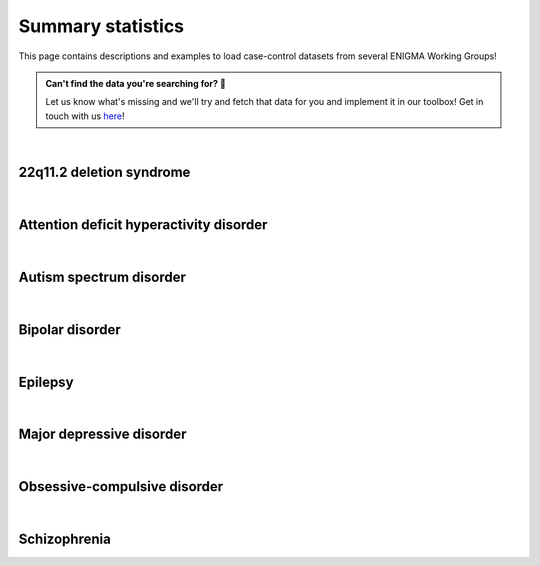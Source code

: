 .. _load_sumstats:

.. title:: Load summary statistics! 📂

Summary statistics
======================================

This page contains descriptions and examples to load case-control datasets from 
several ENIGMA Working Groups!

.. admonition:: Can't find the data you're searching for? 🙈

     Let us know what's missing and we'll try and fetch that data for you and implement it in our toolbox! 
     Get in touch with us `here <https://github.com/MICA-MNI/ENIGMA/issues>`_!


|


22q11.2 deletion syndrome
-----------------------------------------

.. tabs::

   .. code-tab:: py **Python** | meta

        >>> from enigmatoolbox.datasets import load_summary_stats

        >>> # Load summary statistics for ENIGMA-22q
        >>> sum_stats = load_summary_stats('22q')

        >>> # List available summary statistic tables
        >>> for table_name in sum_stats:
        >>>     print(table_name)

        CortThick_case_vs_controls
        CortSurf_case_vs_controls
        CortThick_psychP_vs_psychN
        CortSurf_psychP_vs_psychN

   .. code-tab:: matlab **Matlab** | meta

        % Add the path to the ENIGMA TOOLBOX matlab folder
        addpath(genpath('/path/to/ENIGMA/matlab/'));

        % Load summary statistics for ENIGMA-22q
        sum_stats = load_summary_stats('22q');

        % List available summary statistic tables
        sum_stats

        CortThick_case_vs_controls: [68×10 table]
        CortSurf_case_vs_controls: [68×10 table]
        CortThick_psychP_vs_psychN: [68×10 table]
        CortSurf_psychP_vs_psychN: [68×10 table]


|


Attention deficit hyperactivity disorder
------------------------------------------------------

.. tabs::

   .. code-tab:: py **Python** | meta

        >>> from enigmatoolbox.datasets import load_summary_stats

        >>> # Load summary statistics for ENIGMA-ADHD
        >>> sum_stats = load_summary_stats('adhd')

        >>> # List available summary statistic tables
        >>> for table_name in sum_stats:
        >>>     print(table_name)

        CortThick_case_vs_controls_allages
        CortSurf_case_vs_controls_allages
        CortThick_case_vs_controls_adult
        CortSurf_case_vs_controls_adult
        CortThick_case_vs_controls_adolescent
        CortSurf_case_vs_controls_adolescent
        CortThick_case_vs_controls_pediatric
        CortSurf_case_vs_controls_pediatric

   .. code-tab:: matlab **Matlab** | meta

        % Add the path to the ENIGMA TOOLBOX matlab folder
        addpath(genpath('/path/to/ENIGMA/matlab/'));

        % Load summary statistics for ENIGMA-ADHD
        sum_stats = load_summary_stats('adhd');

        % List available summary statistic tables
        sum_stats

        CortThick_case_vs_controls_allages: [68×10 table]
        CortSurf_case_vs_controls_allages: [68×10 table]
        CortThick_case_vs_controls_adult: [68×10 table]
        CortSurf_case_vs_controls_adult: [68×10 table]
        CortThick_case_vs_controls_adolescent: [68×10 table]
        CortSurf_case_vs_controls_adolescent: [68×10 table]
        CortThick_case_vs_controls_pediatric: [68×10 table]
        CortSurf_case_vs_controls_pediatric: [68×10 table]


|


Autism spectrum disorder
-------------------------------------

.. tabs::

   .. code-tab:: py **Python** | meta

        >>> from enigmatoolbox.datasets import load_summary_stats

        >>> # Load summary statistics for ENIGMA-Autism
        >>> sum_stats = load_summary_stats('asd')

        >>> # List available summary statistic tables
        >>> for table_name in sum_stats:
        >>>     print(table_name)

        CortThick_case_vs_controls_meta_analysis
        CortThick_case_vs_controls_mega_analysis

   .. code-tab:: matlab **Matlab** | meta

        % Add the path to the ENIGMA TOOLBOX matlab folder
        addpath(genpath('/path/to/ENIGMA/matlab/'));

        % Load summary statistics for ENIGMA-Autism
        sum_stats = load_summary_stats('asd');

        % List available summary statistic tables
        sum_stats

        CortThick_case_vs_controls_meta_analysis: [68×10 table]
        CortThick_case_vs_controls_mega_analysis: [68×10 table]


|


Bipolar disorder
----------------------------

.. tabs::

   .. code-tab:: py **Python** | meta

        >>> from enigmatoolbox.datasets import load_summary_stats

        >>> # Load summary statistics for ENIGMA-BD
        >>> sum_stats = load_summary_stats('bipolar')

        >>> # List available summary statistic tables
        >>> for table_name in sum_stats:
        >>>     print(table_name)

        CortSurf_case_vs_controls

   .. code-tab:: matlab **Matlab** | meta

        % Add the path to the ENIGMA TOOLBOX matlab folder
        addpath(genpath('/path/to/ENIGMA/matlab/'));

        % Load summary statistics for ENIGMA-BD
        sum_stats = load_summary_stats('bipolar');

        % List available summary statistic tables
        sum_stats

        CortSurf_case_controls: [68×10 table]


|


Epilepsy
----------------------------

.. tabs::

   .. code-tab:: py **Python** | meta

        >>> from enigmatoolbox.datasets import load_summary_stats

        >>> # Load summary statistics for ENIGMA-Epilepsy
        >>> sum_stats = load_summary_stats('epilepsy')

        >>> # List available summary statistic tables
        >>> for table_name in sum_stats:
        >>>     print(table_name)

        CortThick_case_vs_controls_allepilepsy
        SubVol_case_vs_controls_allepilepsy
        CortThick_case_vs_controls_gge
        SubVol_case_vs_controls_gge
        CortThick_case_vs_controls_ltle
        SubVol_case_vs_controls_ltle
        CortThick_case_vs_controls_rtle
        SubVol_case_vs_controls_rtle

   .. code-tab:: matlab **Matlab** | meta

        % Add the path to the ENIGMA TOOLBOX matlab folder
        addpath(genpath('/path/to/ENIGMA/matlab/'));

        % Load summary statistics for ENIGMA-Epilepsy
        sum_stats = load_summary_stats('epilepsy');

        % List available summary statistic tables
        sum_stats

        CortThick_case_vs_controls_allepilepsy: [68×10 table]
        SubVol_case_vs_controls_allepilepsy: [16×10 table]
        CortThick_case_vs_controls_gge: [68×10 table]
        SubVol_case_vs_controls_gge: [16×10 table]
        CortThick_case_vs_controls_ltle: [68×10 table]
        SubVol_case_vs_controls_ltle: [16×10 table]
        CortThick_case_vs_controls_rtle: [68×10 table]
        SubVol_case_vs_controls_rtle: [16×10 table]


|


Major depressive disorder
----------------------------------

.. tabs::

   .. code-tab:: py **Python** | meta

        >>> from enigmatoolbox.datasets import load_summary_stats

        >>> # Load summary statistics for ENIGMA-MDD
        >>> sum_stats = load_summary_stats('depression')

        >>> # List available summary statistic tables
        >>> for table_name in sum_stats:
        >>>     print(table_name)

        CortThick_case_vs_controls_adult
        CortSurf_case_vs_controls_adult
        CortThick_case_vs_controls_adolescent
        CortSurf_case_vs_controls_adolescent

   .. code-tab:: matlab **Matlab** | meta

        % Add the path to the ENIGMA TOOLBOX matlab folder
        addpath(genpath('/path/to/ENIGMA/matlab/'));

        % Load summary statistics for ENIGMA-MDD
        sum_stats = load_summary_stats('depression');

        % List available summary statistic tables
        sum_stats

        CortThick_case_vs_controls_adult: [68×10 table]
        CortSurf_case_vs_controls_adult: [68×10 table]
        CortThick_case_vs_controls_adolescent: [68×10 table]
        CortSurf_case_vs_controls_adolescent: [68×10 table]


|


Obsessive-compulsive disorder
-----------------------------------------

.. tabs::

   .. code-tab:: py **Python** | meta

        >>> from enigmatoolbox.datasets import load_summary_stats

        >>> # Load summary statistics for ENIGMA-OCD
        >>> sum_stats = load_summary_stats('ocd')

        >>> # List available summary statistic tables
        >>> for table_name in sum_stats:
        >>>     print(table_name)

        CortThick_case_vs_controls_adult
        CortSurf_case_vs_controls_adult
        CortThick_medicatedcase_vs_controls_adult
        CortSurf_medicatedcase_vs_controls_adult
        CortThick_case_vs_controls_pediatric
        CortSurf_case_vs_controls_pediatric
        CortThick_medicatedcase_vs_controls_pediatric
        CortSurf_medicatedcase_vs_controls_pediatric

   .. code-tab:: matlab **Matlab** | meta

        % Add the path to the ENIGMA TOOLBOX matlab folder
        addpath(genpath('/path/to/ENIGMA/matlab/'));

        % Load summary statistics for ENIGMA-OCD
        sum_stats = load_summary_stats('ocd');

        % List available summary statistic tables
        sum_stats

        CortThick_case_vs_controls_adult: [68×10 table]
        CortSurf_case_vs_controls_adult: [68×10 table]
        CortThick_medicatedcase_vs_controls_adult: [68×10 table]
        CortSurf_medicatedcase_vs_controls_adult: [68×10 table]
        CortThick_case_vs_controls_pediatric: [68×10 table]
        CortSurf_case_vs_controls_pediatric: [68×10 table]
        CortThick_medicatedcase_vs_controls_pediatric: [68×10 table]
        CortSurf_medicatedcase_vs_controls_pediatric: [68×10 table]


|


Schizophrenia
----------------------------

.. tabs::

   .. code-tab:: py **Python** | meta

        >>> from enigmatoolbox.datasets import load_summary_stats

        >>> # Load summary statistics for ENIGMA-Schizophrenia
        >>> sum_stats = load_summary_stats('schizophrenia')

        >>> # List available summary statistic tables
        >>> for table_name in sum_stats:
        >>>     print(table_name)

        CortThick_case_vs_controls
        CortSurf_case_vs_controls

   .. code-tab:: matlab **Matlab** | meta

        % Add the path to the ENIGMA TOOLBOX matlab folder
        addpath(genpath('/path/to/ENIGMA/matlab/'));

        % Load summary statistics for ENIGMA-Schizophrenia
        sum_stats = load_summary_stats('schizophrenia');

        % List available summary statistic tables
        sum_stats

        CortThick_case_vs_controls: [68×10 table]
        CortSurf_case_vs_controls: [68×10 table]
